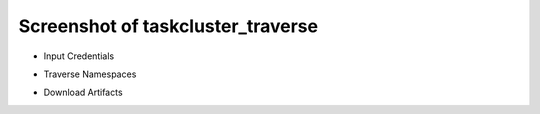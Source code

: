 Screenshot of taskcluster_traverse
~~~~~~~~~~~~~~~~~~~~~~~~~~~~~~~~~~

* Input Credentials

.. image:: ./taskcluster_traverse_01.png

* Traverse Namespaces

.. image:: ./taskcluster_traverse_02.png

* Download Artifacts

.. image:: ./taskcluster_traverse_03.png

